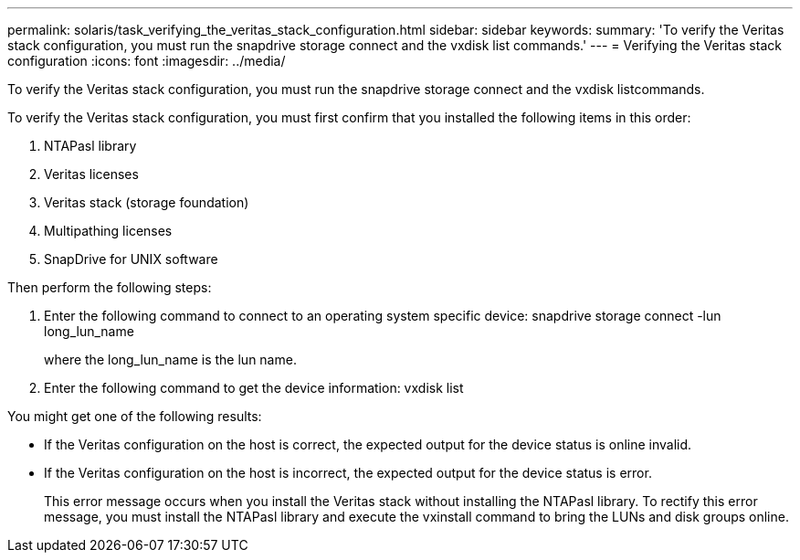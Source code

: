 ---
permalink: solaris/task_verifying_the_veritas_stack_configuration.html
sidebar: sidebar
keywords: 
summary: 'To verify the Veritas stack configuration, you must run the snapdrive storage connect and the vxdisk list commands.'
---
= Verifying the Veritas stack configuration
:icons: font
:imagesdir: ../media/

[.lead]
To verify the Veritas stack configuration, you must run the snapdrive storage connect and the vxdisk listcommands.

To verify the Veritas stack configuration, you must first confirm that you installed the following items in this order:

. NTAPasl library
. Veritas licenses
. Veritas stack (storage foundation)
. Multipathing licenses
. SnapDrive for UNIX software

Then perform the following steps:

. Enter the following command to connect to an operating system specific device: snapdrive storage connect -lun long_lun_name
+
where the long_lun_name is the lun name.

. Enter the following command to get the device information: vxdisk list

You might get one of the following results:

* If the Veritas configuration on the host is correct, the expected output for the device status is online invalid.
* If the Veritas configuration on the host is incorrect, the expected output for the device status is error.
+
This error message occurs when you install the Veritas stack without installing the NTAPasl library. To rectify this error message, you must install the NTAPasl library and execute the vxinstall command to bring the LUNs and disk groups online.
